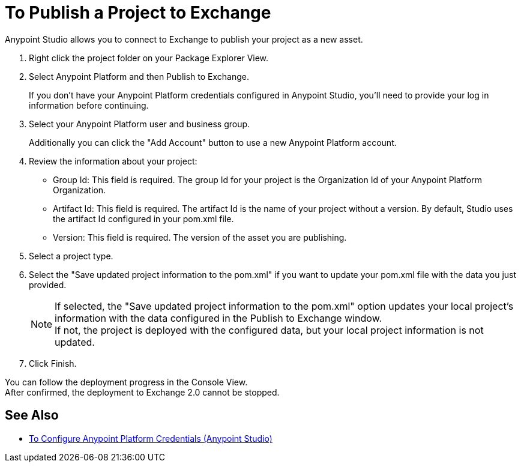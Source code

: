 = To Publish a Project to Exchange

Anypoint Studio allows you to connect to Exchange to publish your project as a new asset.

. Right click the project folder on your Package Explorer View.
. Select Anypoint Platform and then Publish to Exchange.
+
If you don't have your Anypoint Platform credentials configured in Anypoint Studio, you'll need to provide your log in information before continuing.
. Select your Anypoint Platform user and business group.
+
Additionally you can click the "Add Account" button to use a new Anypoint Platform account.
. Review the information about your project:
* Group Id: This field is required. The group Id for your project is the Organization Id of your Anypoint Platform Organization.
* Artifact Id: This field is required. The artifact Id is the name of your project without a version. By default, Studio uses the artifact Id configured in your pom.xml file.
* Version: This field is required. The version of the asset you are publishing.
. Select a project type.
. Select the "Save updated project information to the pom.xml"  if you want to update your pom.xml file with the data you just provided.
+
[NOTE]
--
If selected, the "Save updated project information to the pom.xml" option updates your local project's information with the data configured in the Publish to Exchange window. +
If not, the project is deployed with the configured data, but your local project information is not updated.
--
+
. Click Finish.

You can follow the deployment progress in the Console View. +
After confirmed, the deployment to Exchange 2.0 cannot be stopped.

== See Also

* link:/anypoint-studio/v/7.1/set-credentials-in-studio-to[To Configure Anypoint Platform Credentials (Anypoint Studio)]
